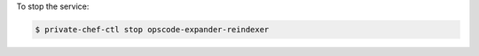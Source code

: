 .. This is an included how-to. 


To stop the service:

.. code-block:: bash

   $ private-chef-ctl stop opscode-expander-reindexer